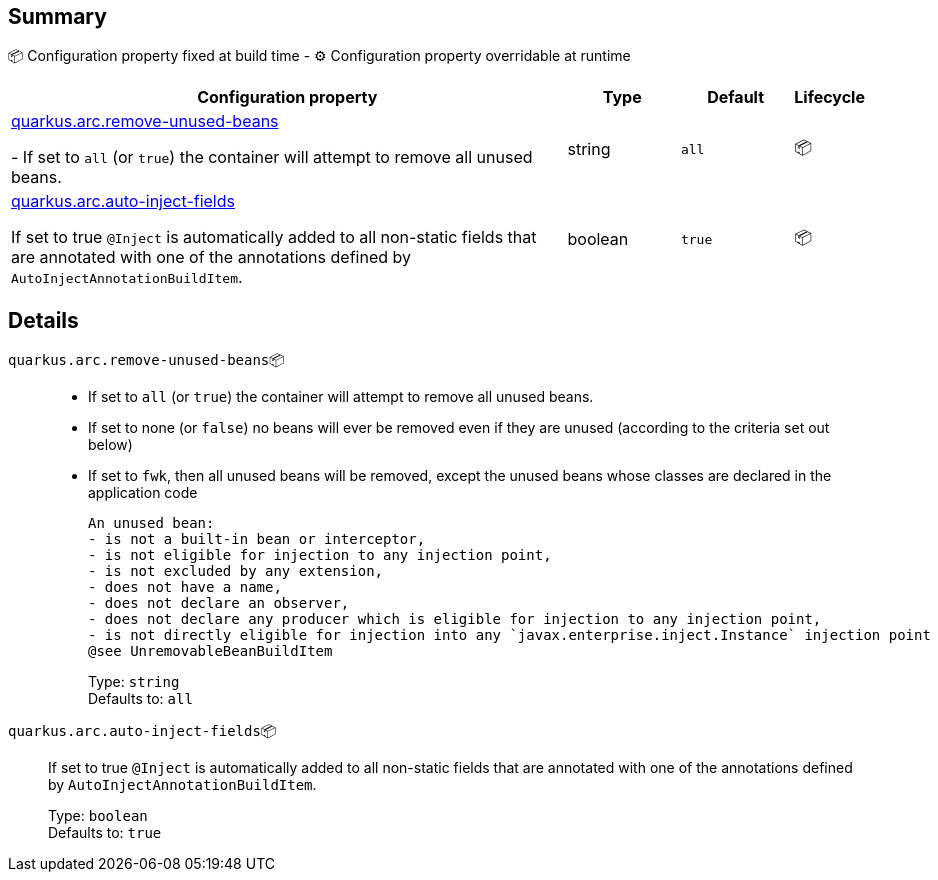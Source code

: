 == Summary

📦 Configuration property fixed at build time - ⚙️️ Configuration property overridable at runtime 

[cols="50,10,10,5"]
|===
|Configuration property|Type|Default|Lifecycle

|<<quarkus.arc.remove-unused-beans, quarkus.arc.remove-unused-beans>>

 
 - If set to `all` (or `true`) the container will attempt to remove all unused beans.|string 
|`all`
| 📦

|<<quarkus.arc.auto-inject-fields, quarkus.arc.auto-inject-fields>>

If set to true `@Inject` is automatically added to all non-static fields that are annotated with one of the annotations defined by `AutoInjectAnnotationBuildItem`.|boolean 
|`true`
| 📦
|===


== Details

[[quarkus.arc.remove-unused-beans]]
`quarkus.arc.remove-unused-beans`📦::  
 - If set to `all` (or `true`) the container will attempt to remove all unused beans. 
 - If set to none (or `false`) no beans will ever be removed even if they are unused (according to the criteria set out below) 
 - If set to `fwk`, then all unused beans will be removed, except the unused beans whose classes are declared in the application code  
 
 An unused bean:  
 - is not a built-in bean or interceptor, 
 - is not eligible for injection to any injection point, 
 - is not excluded by any extension, 
 - does not have a name, 
 - does not declare an observer, 
 - does not declare any producer which is eligible for injection to any injection point, 
 - is not directly eligible for injection into any `javax.enterprise.inject.Instance` injection point  
 @see UnremovableBeanBuildItem 
+
Type: `string` +
Defaults to: `all` +



[[quarkus.arc.auto-inject-fields]]
`quarkus.arc.auto-inject-fields`📦:: If set to true `@Inject` is automatically added to all non-static fields that are annotated with one of the annotations defined by `AutoInjectAnnotationBuildItem`. 
+
Type: `boolean` +
Defaults to: `true` +


